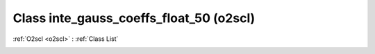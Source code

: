 Class inte_gauss_coeffs_float_50 (o2scl)
========================================

:ref:`O2scl <o2scl>` : :ref:`Class List`

.. _inte_gauss_coeffs_float_50:

.. doxygenclass:: o2scl::inte_gauss_coeffs_float_50
